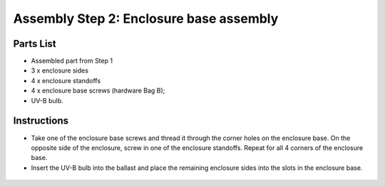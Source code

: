 Assembly Step 2: Enclosure base assembly
===========================================

Parts List
------------
* Assembled part from Step 1
* 3 x enclosure sides
* 4 x enclosure standoffs
* 4 x enclosure base screws (hardware Bag B); 
* UV-B bulb. 

Instructions
-----------------
* Take one of the enclosure base screws and thread it through the corner holes on the enclosure base. On the opposite side of the enclosure, screw in one of the enclosure standoffs. Repeat for all 4 corners of the enclosure base.




* Insert the UV-B bulb into the ballast and place the remaining enclosure sides into the slots in the enclosure base.


.. figure:: IMG_0397_0400.JPG
   :align:  center

 
